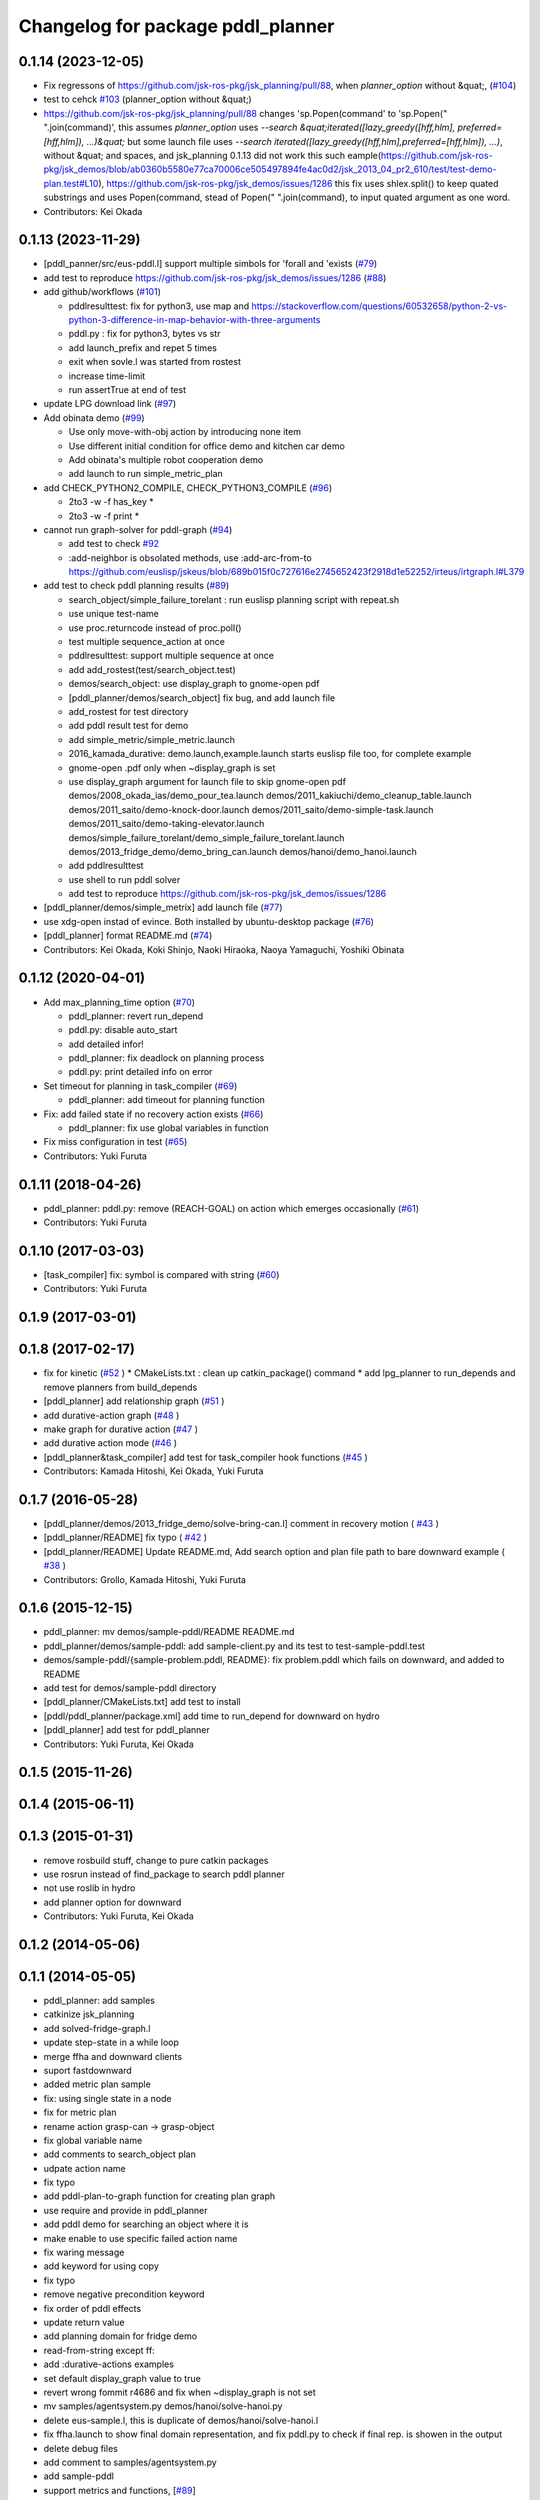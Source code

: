 ^^^^^^^^^^^^^^^^^^^^^^^^^^^^^^^^^^
Changelog for package pddl_planner
^^^^^^^^^^^^^^^^^^^^^^^^^^^^^^^^^^

0.1.14 (2023-12-05)
-------------------
* Fix regressons of https://github.com/jsk-ros-pkg/jsk_planning/pull/88, when `planner_option` without &quat;, (`#104 <https://github.com/jsk-ros-pkg/jsk_planning/issues/104>`_)

* test to cehck `#103 <https://github.com/jsk-ros-pkg/jsk_planning/issues/103>`_ (planner_option without &quat;)
* https://github.com/jsk-ros-pkg/jsk_planning/pull/88 changes 'sp.Popen(command' to 'sp.Popen(" ".join(command)', this assumes `planner_option` uses `--search &quat;iterated([lazy_greedy([hff,hlm], preferred=[hff,hlm]), ...)&quat;`
  but some launch file uses `--search iterated([lazy_greedy([hff,hlm],preferred=[hff,hlm]), ...)`, without &quat; and spaces, and jsk_planning 0.1.13 did not work this such eample(https://github.com/jsk-ros-pkg/jsk_demos/blob/ab0360b5580e77ca70006ce505497894fe4ac0d2/jsk_2013_04_pr2_610/test/test-demo-plan.test#L10), https://github.com/jsk-ros-pkg/jsk_demos/issues/1286
  this fix uses shlex.split() to keep quated substrings and uses Popen(command, stead of Popen(" ".join(command), to input quated argument as one word.

* Contributors: Kei Okada

0.1.13 (2023-11-29)
-------------------
* [pddl_panner/src/eus-pddl.l] support multiple simbols for 'forall and 'exists (`#79 <https://github.com/jsk-ros-pkg/jsk_planning/issues/79>`_)
* add test to reproduce https://github.com/jsk-ros-pkg/jsk_demos/issues/1286 (`#88 <https://github.com/jsk-ros-pkg/jsk_planning/issues/88>`_)
* add github/workflows (`#101 <https://github.com/jsk-ros-pkg/jsk_planning/issues/101>`_)

  * pddlresulttest: fix for python3, use map and https://stackoverflow.com/questions/60532658/python-2-vs-python-3-difference-in-map-behavior-with-three-arguments
  * pddl.py : fix for python3, bytes vs str
  * add launch_prefix and repet 5 times
  * exit when sovle.l was started from rostest
  * increase time-limit
  * run assertTrue at end of test

* update LPG download link (`#97 <https://github.com/jsk-ros-pkg/jsk_planning/issues/97>`_)
* Add obinata demo (`#99 <https://github.com/jsk-ros-pkg/jsk_planning/issues/99>`_)

  * Use only move-with-obj action by introducing none item
  * Use different initial condition for office demo and kitchen car demo
  * Add obinata's multiple robot cooperation demo
  * add launch to run simple_metric_plan

* add CHECK_PYTHON2_COMPILE, CHECK_PYTHON3_COMPILE (`#96 <https://github.com/jsk-ros-pkg/jsk_planning/issues/96>`_)

  * 2to3 -w -f has_key *
  * 2to3 -w -f print *

* cannot run graph-solver for pddl-graph (`#94 <https://github.com/jsk-ros-pkg/jsk_planning/issues/94>`_)

  * add test to check `#92 <https://github.com/jsk-ros-pkg/jsk_planning/issues/92>`_
  * :add-neighbor is obsolated methods, use :add-arc-from-to https://github.com/euslisp/jskeus/blob/689b015f0c727616e2745652423f2918d1e52252/irteus/irtgraph.l#L379

* add test to check pddl planning results (`#89 <https://github.com/jsk-ros-pkg/jsk_planning/issues/89>`_)

  * search_object/simple_failure_torelant : run euslisp planning script with repeat.sh
  * use unique test-name
  * use proc.returncode instead of proc.poll()
  * test multiple sequence_action at once
  * pddlresulttest: support multiple sequence at once
  * add add_rostest(test/search_object.test)
  * demos/search_object: use display_graph to gnome-open pdf
  * [pddl_planner/demos/search_object] fix bug, and add launch file
  * add_rostest for test directory
  * add pddl result test for demo
  * add simple_metric/simple_metric.launch
  * 2016_kamada_durative: demo.launch,example.launch starts euslisp file too, for complete example
  * gnome-open .pdf only when ~display_graph is set
  * use display_graph argument for launch file to skip gnome-open pdf
    demos/2008_okada_ias/demo_pour_tea.launch
    demos/2011_kakiuchi/demo_cleanup_table.launch
    demos/2011_saito/demo-knock-door.launch
    demos/2011_saito/demo-simple-task.launch
    demos/2011_saito/demo-taking-elevator.launch
    demos/simple_failure_torelant/demo_simple_failure_torelant.launch
    demos/2013_fridge_demo/demo_bring_can.launch
    demos/hanoi/demo_hanoi.launch
  * add pddlresulttest
  * use shell to run pddl solver
  * add test to reproduce https://github.com/jsk-ros-pkg/jsk_demos/issues/1286

* [pddl_planner/demos/simple_metrix] add launch file (`#77 <https://github.com/jsk-ros-pkg/jsk_planning/issues/77>`_)
* use xdg-open instad of evince. Both installed by ubuntu-desktop package (`#76 <https://github.com/jsk-ros-pkg/jsk_planning/issues/76>`_)
* [pddl_planner] format README.md (`#74 <https://github.com/jsk-ros-pkg/jsk_planning/issues/74>`_)

* Contributors: Kei Okada, Koki Shinjo, Naoki Hiraoka, Naoya Yamaguchi, Yoshiki Obinata

0.1.12 (2020-04-01)
-------------------
* Add max_planning_time option (`#70 <https://github.com/jsk-ros-pkg/jsk_planning/issues/70>`_)

  * pddl_planner: revert run_depend
  * pddl.py: disable auto_start
  * add detailed infor!
  * pddl_planner: fix deadlock on planning process
  * pddl.py: print detailed info on error

* Set timeout for planning in task_compiler (`#69 <https://github.com/jsk-ros-pkg/jsk_planning/issues/69>`_)

  * pddl_planner: add timeout for planning function

* Fix: add failed state if no recovery action exists (`#66 <https://github.com/jsk-ros-pkg/jsk_planning/issues/66>`_)

  * pddl_planner: fix use global variables in function

* Fix miss configuration in test (`#65 <https://github.com/jsk-ros-pkg/jsk_planning/issues/65>`_)

* Contributors: Yuki Furuta

0.1.11 (2018-04-26)
-------------------
* pddl_planner: pddl.py: remove (REACH-GOAL) on action which emerges occasionally (`#61 <https://github.com/jsk-ros-pkg/jsk_planning/issues/61>`_)
* Contributors: Yuki Furuta

0.1.10 (2017-03-03)
-------------------
* [task_compiler] fix: symbol is compared with string (`#60 <https://github.com/jsk-ros-pkg/jsk_planning/issues/60>`_)
* Contributors: Yuki Furuta

0.1.9 (2017-03-01)
------------------

0.1.8 (2017-02-17)
------------------
* fix for  kinetic (`#52  <https://github.com/jsk-ros-pkg/jsk_pr2eus/issues/52>`_ )
  * CMakeLists.txt : clean up catkin_package() command
  * add lpg_planner to run_depends and remove planners from build_depends
* [pddl_planner] add relationship graph  (`#51  <https://github.com/jsk-ros-pkg/jsk_pr2eus/issues/51>`_ )
* add durative-action graph  (`#48  <https://github.com/jsk-ros-pkg/jsk_pr2eus/issues/48>`_ )
* make graph for durative action (`#47  <https://github.com/jsk-ros-pkg/jsk_pr2eus/issues/47>`_ )
* add durative action mode (`#46  <https://github.com/jsk-ros-pkg/jsk_pr2eus/issues/46>`_ )
* [pddl_planner&task_compiler] add test for task_compiler hook
  functions (`#45  <https://github.com/jsk-ros-pkg/jsk_pr2eus/issues/45>`_ )
* Contributors: Kamada Hitoshi, Kei Okada, Yuki Furuta

0.1.7 (2016-05-28)
------------------
* [pddl_planner/demos/2013_fridge_demo/solve-bring-can.l] comment in recovery motion ( `#43  <https://github.com/jsk-ros-pkg/jsk_pr2eus/issues/43>`_ )
* [pddl_planner/README] fix typo  ( `#42  <https://github.com/jsk-ros-pkg/jsk_pr2eus/issues/42>`_ )
* [pddl_planner/README] Update README.md, Add search option and plan file path to bare downward example ( `#38  <https://github.com/jsk-ros-pkg/jsk_pr2eus/issues/38>`_ )
* Contributors: Grollo, Kamada Hitoshi, Yuki Furuta

0.1.6 (2015-12-15)
------------------
* pddl_planner: mv demos/sample-pddl/README README.md
* pddl_planner/demos/sample-pddl: add sample-client.py and its test to test-sample-pddl.test
* demos/sample-pddl/{sample-problem.pddl, README}: fix problem.pddl which fails on downward, and added to README
* add test for demos/sample-pddl directory
* [pddl_planner/CMakeLists.txt] add test to install
* [pddl/pddl_planner/package.xml] add time to run_depend for downward on hydro
* [pddl_planner] add test for pddl_planner
* Contributors: Yuki Furuta, Kei Okada

0.1.5 (2015-11-26)
------------------

0.1.4 (2015-06-11)
------------------

0.1.3 (2015-01-31)
------------------
* remove rosbuild stuff, change to pure catkin packages
* use rosrun instead of find_package to search pddl planner
* not use roslib in hydro
* add planner option for downward
* Contributors: Yuki Furuta, Kei Okada

0.1.2 (2014-05-06)
------------------

0.1.1 (2014-05-05)
------------------
* pddl_planner: add samples
* catkinize jsk_planning
* add solved-fridge-graph.l
* update step-state in a while loop
* merge ffha and downward clients
* suport fastdownward
* added metric plan sample
* fix: using single state in a node
* fix for metric plan
* rename action grasp-can -> grasp-object
* fix global variable name
* add comments to search_object plan
* udpate action name
* fix typo
* add pddl-plan-to-graph function for creating plan graph
* use require and provide in pddl_planner
* add pddl demo for searching an object where it is
* make enable to use specific failed action name
* fix waring message
* add keyword for using copy
* fix typo
* remove negative precondition keyword
* fix order of pddl effects
* update return value
* add planning domain for fridge demo
* read-from-string except ff:
* add :durative-actions examples
* set default display_graph value to true
* revert wrong fommit r4686 and fix when ~display_graph is not set
* mv samples/agentsystem.py  demos/hanoi/solve-hanoi.py
* delete eus-sample.l, this is duplicate of demos/hanoi/solve-hanoi.l
* fix ffha.launch to show final domain representation, and fix pddl.py to check if final rep. is showen in the output
* delete debug files
* add comment to samples/agentsystem.py
* add sample-pddl
* support metrics and functions, [`#89 <https://github.com/jsk-ros-pkg/jsk_planning/issues/89>`_]
* use default variables, see [`#89 <https://github.com/jsk-ros-pkg/jsk_planning/issues/89>`_]
* add comment -g 6 -h 2 sometimes does not returns result
* ff does not have :data
* use append instaed of push-back
* add comment
* fix, old api?
* remove load command for irtgraph.l
* do not add the condition(state) already exists, and state compare test 'eq'->'not xor'
* changed the end condition in add-failed-nodes
* fix bug in sort-condition
* sort compare function should be <= or >=
* changed append -> union in apply-act function
* changed to use unreviewed version of irtgraph.l
* change the loop condition to make correct plan graph. (ex. Act1 is needed only after Act2 is failed)
* move some sample scripts to new package, task_compiler
* add level argument in demo-failure-recovery-task.launch
* add sample script for pddl->smach
* change sorting method to ignore negation of ffha-result conditions
* remove space from name of pddl-state, and make-readable-graph method
* move convert script from pddl to smach
* fix, add additional(fixed) condition to solved result
* add simple sample for PDDL->SMACH
* change name of predicates
* set 3 goals in pddl/2011_saito
* add goal nodes once
* add convert function from domain to eus script template
* fix add-failed-nodes for multiple results
* add another goal condition in one PDDL domain
* update PDDL-SMACH converter, I want to patch smach_viewer
* add smach convert sample
* dump :functions if functions slot is specified
* add additional-conditions for constant condition
* change for using REACHABLE
* add debug keyword for pddl-planning and fix minor bug
* delete REACHABLE predicates
* spell sepalate -> separate
* add knock door navigation problem
* add launch files for making graph pdf file
* add result parser and pddl samples
* add eus-pddl-client program
* update parser for pddl result
* add support constants for pddl-domain
* fix sample for using result parser
* add ffha-result-parser.l for making conditions of each step
* uncomment data valiable in pddl action and fix launch files
* fix, allow null parameters
* add ffha to the dependency
* add ffha (ff like pddl solver)
* fix: action parse when using typing
* fix: parse properly for more than 10 results
* update for latest roseus format
* move 3rdparty/pddl to jsk-ros-pkg/pddl, because pddl stack except ff is developed by R.Ueda and JSK, now 3rdparty
* mv jtalk and pddl to 3rdparty directory
* add pddl stack
* Contributors: Kei Okada, Yuki Furuta, Manabu Saito, Hiroyuki Mikita, Ryohei Ueda, Youhei Kakiuchi
